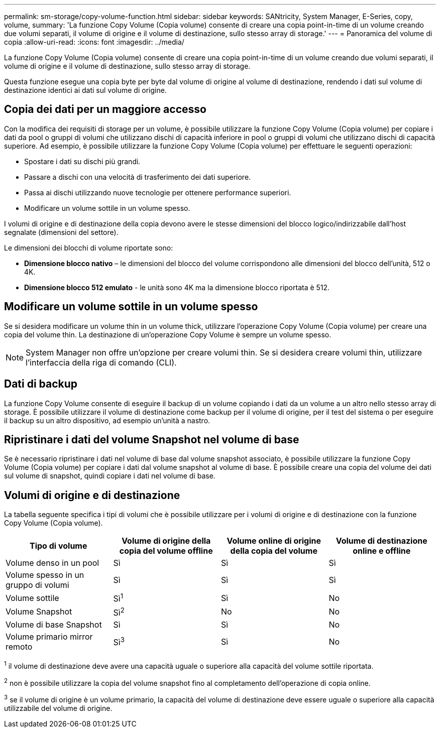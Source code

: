 ---
permalink: sm-storage/copy-volume-function.html 
sidebar: sidebar 
keywords: SANtricity, System Manager, E-Series, copy, volume, 
summary: 'La funzione Copy Volume (Copia volume) consente di creare una copia point-in-time di un volume creando due volumi separati, il volume di origine e il volume di destinazione, sullo stesso array di storage.' 
---
= Panoramica del volume di copia
:allow-uri-read: 
:icons: font
:imagesdir: ../media/


[role="lead"]
La funzione Copy Volume (Copia volume) consente di creare una copia point-in-time di un volume creando due volumi separati, il volume di origine e il volume di destinazione, sullo stesso array di storage.

Questa funzione esegue una copia byte per byte dal volume di origine al volume di destinazione, rendendo i dati sul volume di destinazione identici ai dati sul volume di origine.



== Copia dei dati per un maggiore accesso

Con la modifica dei requisiti di storage per un volume, è possibile utilizzare la funzione Copy Volume (Copia volume) per copiare i dati da pool o gruppi di volumi che utilizzano dischi di capacità inferiore in pool o gruppi di volumi che utilizzano dischi di capacità superiore. Ad esempio, è possibile utilizzare la funzione Copy Volume (Copia volume) per effettuare le seguenti operazioni:

* Spostare i dati su dischi più grandi.
* Passare a dischi con una velocità di trasferimento dei dati superiore.
* Passa ai dischi utilizzando nuove tecnologie per ottenere performance superiori.
* Modificare un volume sottile in un volume spesso.


I volumi di origine e di destinazione della copia devono avere le stesse dimensioni del blocco logico/indirizzabile dall'host segnalate (dimensioni del settore).

Le dimensioni dei blocchi di volume riportate sono:

* *Dimensione blocco nativo* – le dimensioni del blocco del volume corrispondono alle dimensioni del blocco dell'unità, 512 o 4K.
* *Dimensione blocco 512 emulato* - le unità sono 4K ma la dimensione blocco riportata è 512.




== Modificare un volume sottile in un volume spesso

Se si desidera modificare un volume thin in un volume thick, utilizzare l'operazione Copy Volume (Copia volume) per creare una copia del volume thin. La destinazione di un'operazione Copy Volume è sempre un volume spesso.

[NOTE]
====
System Manager non offre un'opzione per creare volumi thin. Se si desidera creare volumi thin, utilizzare l'interfaccia della riga di comando (CLI).

====


== Dati di backup

La funzione Copy Volume consente di eseguire il backup di un volume copiando i dati da un volume a un altro nello stesso array di storage. È possibile utilizzare il volume di destinazione come backup per il volume di origine, per il test del sistema o per eseguire il backup su un altro dispositivo, ad esempio un'unità a nastro.



== Ripristinare i dati del volume Snapshot nel volume di base

Se è necessario ripristinare i dati nel volume di base dal volume snapshot associato, è possibile utilizzare la funzione Copy Volume (Copia volume) per copiare i dati dal volume snapshot al volume di base. È possibile creare una copia del volume dei dati sul volume di snapshot, quindi copiare i dati nel volume di base.



== Volumi di origine e di destinazione

La tabella seguente specifica i tipi di volumi che è possibile utilizzare per i volumi di origine e di destinazione con la funzione Copy Volume (Copia volume).

[cols="1a,1a,1a,1a"]
|===
| Tipo di volume | Volume di origine della copia del volume offline | Volume online di origine della copia del volume | Volume di destinazione online e offline 


 a| 
Volume denso in un pool
 a| 
Sì
 a| 
Sì
 a| 
Sì



 a| 
Volume spesso in un gruppo di volumi
 a| 
Sì
 a| 
Sì
 a| 
Sì



 a| 
Volume sottile
 a| 
Sì^1^
 a| 
Sì
 a| 
No



 a| 
Volume Snapshot
 a| 
Sì^2^
 a| 
No
 a| 
No



 a| 
Volume di base Snapshot
 a| 
Sì
 a| 
Sì
 a| 
No



 a| 
Volume primario mirror remoto
 a| 
Sì^3^
 a| 
Sì
 a| 
No

|===
^1^ il volume di destinazione deve avere una capacità uguale o superiore alla capacità del volume sottile riportata.

^2^ non è possibile utilizzare la copia del volume snapshot fino al completamento dell'operazione di copia online.

^3^ se il volume di origine è un volume primario, la capacità del volume di destinazione deve essere uguale o superiore alla capacità utilizzabile del volume di origine.
